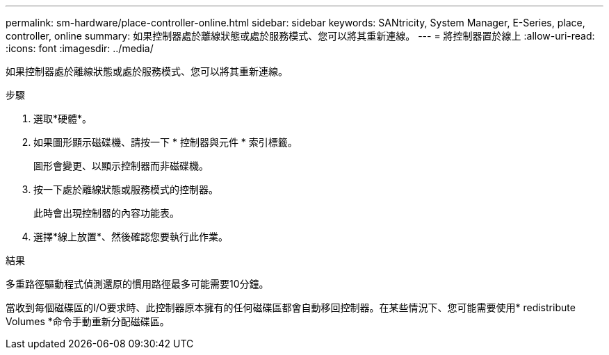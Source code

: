 ---
permalink: sm-hardware/place-controller-online.html 
sidebar: sidebar 
keywords: SANtricity, System Manager, E-Series, place, controller, online 
summary: 如果控制器處於離線狀態或處於服務模式、您可以將其重新連線。 
---
= 將控制器置於線上
:allow-uri-read: 
:icons: font
:imagesdir: ../media/


[role="lead"]
如果控制器處於離線狀態或處於服務模式、您可以將其重新連線。

.步驟
. 選取*硬體*。
. 如果圖形顯示磁碟機、請按一下 * 控制器與元件 * 索引標籤。
+
圖形會變更、以顯示控制器而非磁碟機。

. 按一下處於離線狀態或服務模式的控制器。
+
此時會出現控制器的內容功能表。

. 選擇*線上放置*、然後確認您要執行此作業。


.結果
多重路徑驅動程式偵測還原的慣用路徑最多可能需要10分鐘。

當收到每個磁碟區的I/O要求時、此控制器原本擁有的任何磁碟區都會自動移回控制器。在某些情況下、您可能需要使用* redistribute Volumes *命令手動重新分配磁碟區。
